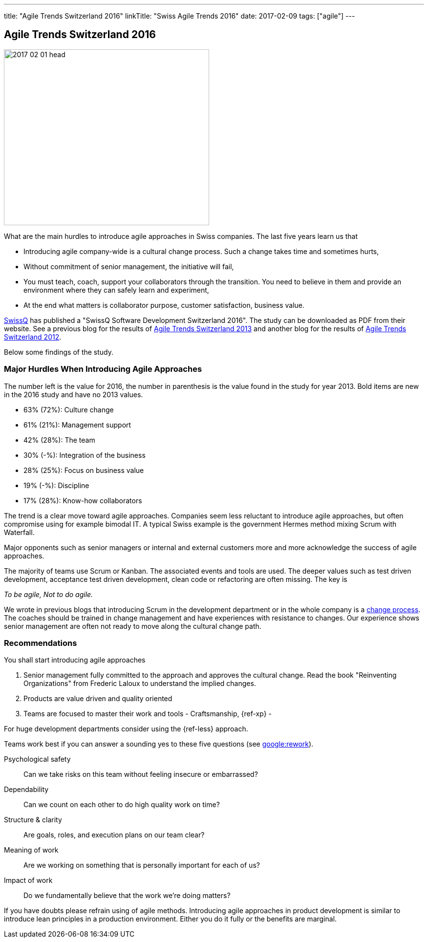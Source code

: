 ---
title: "Agile Trends Switzerland 2016"
linkTitle: "Swiss Agile Trends 2016"
date: 2017-02-09
tags: ["agile"]
---

== Agile Trends Switzerland 2016
:author: Marcel Baumann
:email: <marcel.baumann@tangly.net>
:homepage: https://www.tangly.net/
:company: https://www.tangly.net/[tangly llc]
:copyright: CC-BY-SA 4.0

image::2017-02-01-head.jpg[width=420,height=360,role=left]
What are the main hurdles to introduce agile approaches in Swiss companies.
The last five years learn us that

* Introducing agile company-wide is a cultural change process.
Such a change takes time and sometimes hurts,
* Without commitment of senior management, the initiative will fail,
* You must teach, coach, support your collaborators through the transition.
You need to believe in them and provide an environment where they can safely learn and experiment,
* At the end what matters is collaborator purpose, customer satisfaction, business value.

http://www.swissq.it/[SwissQ]  has published a "SwissQ Software Development Switzerland 2016".
The study can be downloaded as PDF from their website.
See a previous blog for the results of link:../../2016/agile-trends-switzerland-2013[Agile Trends Switzerland 2013] and another blog for the results of
link:../../2016/agile-trends-switzerland-2012[Agile Trends Switzerland 2012].

Below some findings of the study.

=== Major Hurdles When Introducing Agile Approaches

The number left is the value for 2016, the number in parenthesis is the value found in the study for year 2013. Bold items are new in the 2016 study and have no 2013 values.

* 63% (72%): Culture change
* 61% (21%): Management support
* 42% (28%): The team
* 30% (-%): Integration of the business
* 28% (25%): Focus on business value
* 19% (-%): Discipline
* 17% (28%): Know-how collaborators

The trend is a clear move toward agile approaches.
Companies seem less reluctant to introduce agile approaches, but often compromise using for example bimodal IT.
A typical Swiss example is the government Hermes method mixing Scrum with Waterfall.

Major opponents such as senior managers or internal and external customers more and more acknowledge the success of agile approaches.

The majority of teams use Scrum or Kanban.
The associated events and tools are used.
The deeper values such as test driven development, acceptance test driven development, clean code or refactoring are often missing.
The key is

[.text-center]
_To be agile, Not to do agile._

We wrote in previous blogs that introducing Scrum in the development department or in the whole company is a
http://en.wikipedia.org/wiki/Change_management[change process].
The coaches should be trained in change management and have experiences with resistance to changes.
Our experience shows senior management are often not ready to move along the cultural change path.

=== Recommendations

You shall start introducing agile approaches

. Senior management fully committed to the approach and approves the cultural change.
Read the book "Reinventing Organizations" from Frederic Laloux to understand the implied changes.
. Products are value driven and quality oriented
. Teams are focused to master their work and tools - Craftsmanship, {ref-xp} -

For huge development departments consider using the {ref-less} approach.

Teams work best if you can answer a sounding yes to these five questions (see https://rework.withgoogle.com/[google:rework]).

Psychological safety:: Can we take risks on this team without feeling insecure or embarrassed?
Dependability:: Can we count on each other to do high quality work on time?
Structure & clarity:: Are goals, roles, and execution plans on our team clear?
Meaning of work:: Are we working on something that is personally important for each of us?
Impact of work:: Do we fundamentally believe that the work we’re doing matters?

If you have doubts please refrain using of agile methods.
Introducing agile approaches in product development is similar to introduce lean principles in a production environment.
Either you do it fully or the benefits are marginal.
